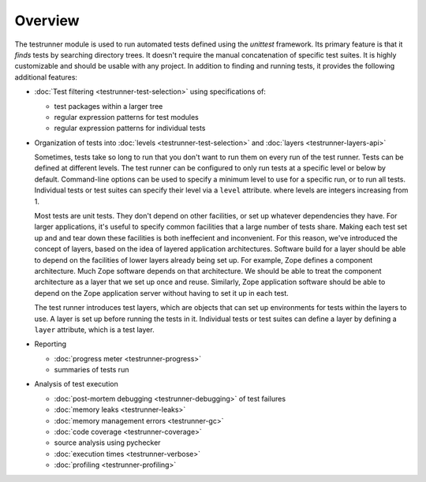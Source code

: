 ==========
 Overview
==========

The testrunner module is used to run automated tests defined using the
`unittest` framework. Its primary feature is that it *finds* tests by
searching directory trees. It doesn't require the manual concatenation
of specific test suites. It is highly customizable and should be
usable with any project. In addition to finding and running tests, it
provides the following additional features:

- :doc:`Test filtering <testrunner-test-selection>` using specifications of:

  * test packages within a larger tree

  * regular expression patterns for test modules

  * regular expression patterns for individual tests

- Organization of tests into :doc:`levels <testrunner-test-selection>`
  and :doc:`layers <testrunner-layers-api>`

  Sometimes, tests take so long to run that you don't want to run them
  on every run of the test runner. Tests can be defined at different
  levels. The test runner can be configured to only run tests at a
  specific level or below by default. Command-line options can be used
  to specify a minimum level to use for a specific run, or to run all
  tests. Individual tests or test suites can specify their level via a
  ``level`` attribute. where levels are integers increasing from 1.

  Most tests are unit tests. They don't depend on other facilities, or
  set up whatever dependencies they have. For larger applications,
  it's useful to specify common facilities that a large number of
  tests share. Making each test set up and and tear down these
  facilities is both ineffecient and inconvenient. For this reason,
  we've introduced the concept of layers, based on the idea of layered
  application architectures. Software build for a layer should be able
  to depend on the facilities of lower layers already being set up.
  For example, Zope defines a component architecture. Much Zope
  software depends on that architecture. We should be able to treat
  the component architecture as a layer that we set up once and reuse.
  Similarly, Zope application software should be able to depend on the
  Zope application server without having to set it up in each test.

  The test runner introduces test layers, which are objects that can
  set up environments for tests within the layers to use. A layer is
  set up before running the tests in it. Individual tests or test
  suites can define a layer by defining a ``layer`` attribute, which
  is a test layer.

- Reporting

  - :doc:`progress meter <testrunner-progress>`

  - summaries of tests run

- Analysis of test execution

  - :doc:`post-mortem debugging <testrunner-debugging>` of test failures

  - :doc:`memory leaks <testrunner-leaks>`

  - :doc:`memory management errors <testrunner-gc>`

  - :doc:`code coverage <testrunner-coverage>`

  - source analysis using pychecker

  - :doc:`execution times <testrunner-verbose>`

  - :doc:`profiling <testrunner-profiling>`

